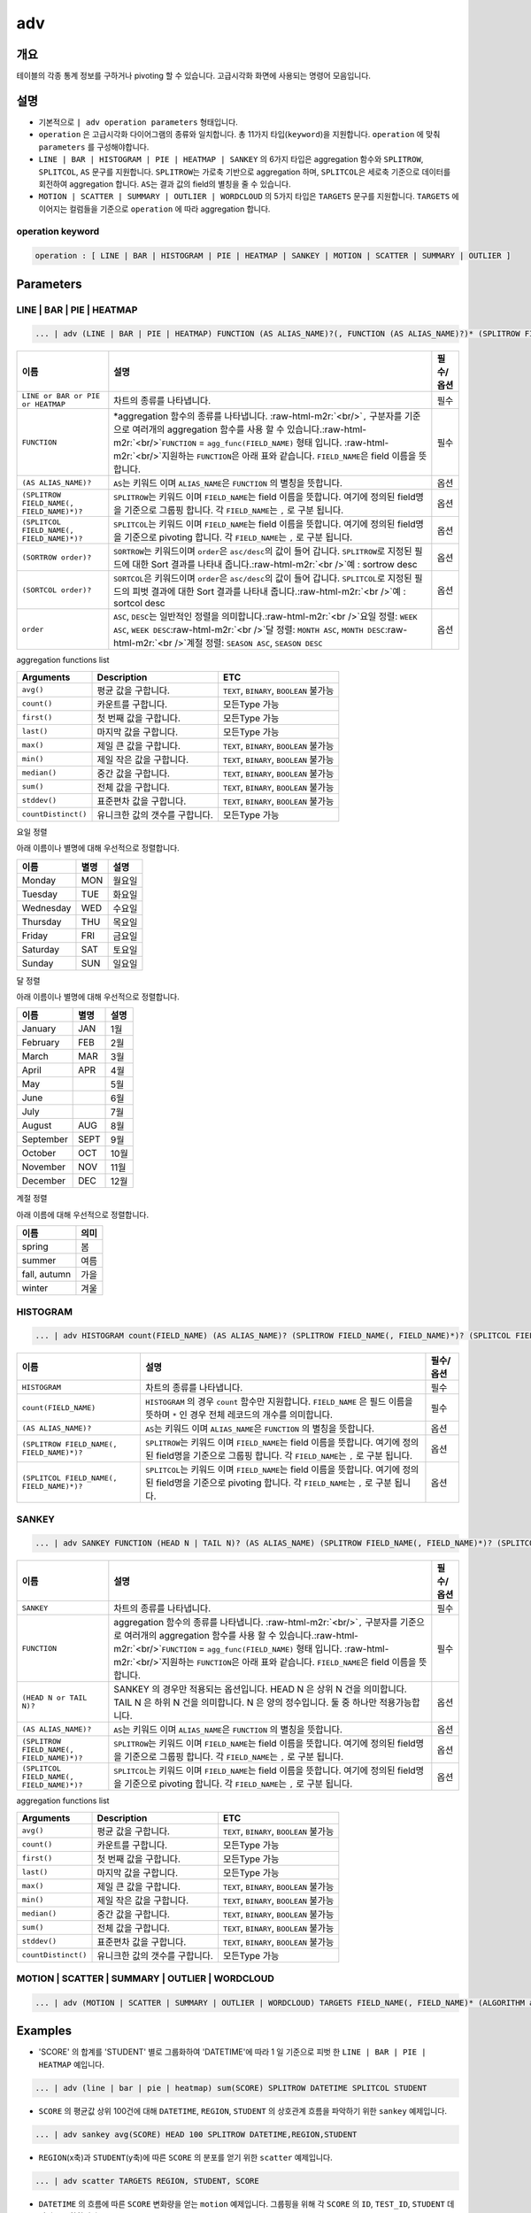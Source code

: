 .. role:: raw-html-m2r(raw)
   :format: html


adv
===

개요
----

테이블의 각종 통계 정보를 구하거나 pivoting 할 수 있습니다. 고급시각화 화면에 사용되는 명령어 모음입니다.

설명
----


* 기본적으로 ``| adv operation parameters`` 형태입니다. 
* ``operation`` 은 고급시각화 다이어그램의 종류와 일치합니다. 총 11가지 타입(\ ``keyword``\ )을 지원합니다. ``operation`` 에 맞춰 ``parameters`` 를 구성해야합니다.
* ``LINE | BAR | HISTOGRAM | PIE | HEATMAP | SANKEY`` 의 6가지 타입은 aggregation 함수와 ``SPLITROW``\ , ``SPLITCOL``\ , ``AS`` 문구를 지원합니다. ``SPLITROW``\ 는 가로축 기반으로 aggregation 하며, ``SPLITCOL``\ 은 세로축 기준으로 데이터를 회전하여 aggregation 합니다. ``AS``\ 는 결과 값의 field의 별칭을 줄 수 있습니다.
* ``MOTION | SCATTER | SUMMARY | OUTLIER | WORDCLOUD`` 의 5가지 타입은 ``TARGETS`` 문구를 지원합니다. ``TARGETS`` 에 이어지는 컬럼들을 기준으로 ``operation`` 에 따라 aggregation 합니다.

operation keyword
^^^^^^^^^^^^^^^^^

.. code-block:: none

   operation : [ LINE | BAR | HISTOGRAM | PIE | HEATMAP | SANKEY | MOTION | SCATTER | SUMMARY | OUTLIER ]

Parameters
----------

LINE | BAR | PIE | HEATMAP
^^^^^^^^^^^^^^^^^^^^^^^^^^

.. code-block:: none

   ... | adv (LINE | BAR | PIE | HEATMAP) FUNCTION (AS ALIAS_NAME)?(, FUNCTION (AS ALIAS_NAME)?)* (SPLITROW FIELD_NAME(, FIELD_NAME)*)? (SPLITCOL FIELD_NAME(, FIELD_NAME)*)? (SORTROW order)? (SORTCOL order)?

.. list-table::
   :header-rows: 1

   * - 이름
     - 설명
     - 필수/옵션
   * - ``LINE or BAR or PIE or HEATMAP``
     - 차트의 종류를 나타냅니다.
     - 필수
   * - ``FUNCTION``
     - \*aggregation 함수의 종류를 나타냅니다. :raw-html-m2r:`<br/>`\ ``,`` 구분자를 기준으로 여러개의 aggregation 함수를 사용 할 수 있습니다.\ :raw-html-m2r:`<br/>`\ ``FUNCTION`` = ``agg_func(FIELD_NAME)``  형태 입니다. :raw-html-m2r:`<br/>`\ 지원하는 ``FUNCTION``\ 은 아래 표와 같습니다. ``FIELD_NAME``\ 은 field 이름을 뜻합니다.
     - 필수
   * - ``(AS ALIAS_NAME)?``
     - ``AS``\ 는 키워드 이며 ``ALIAS_NAME``\ 은 ``FUNCTION`` 의 별칭을 뜻합니다.
     - 옵션
   * - ``(SPLITROW FIELD_NAME(, FIELD_NAME)*)?``
     - ``SPLITROW``\ 는 키워드 이며 ``FIELD_NAME``\ 는 field 이름을 뜻합니다. 여기에 정의된 field명을 기준으로 그룹핑 합니다. 각 ``FIELD_NAME``\ 는 ``,`` 로 구분 됩니다.
     - 옵션
   * - ``(SPLITCOL FIELD_NAME(, FIELD_NAME)*)?``
     - ``SPLITCOL``\ 는 키워드 이며 ``FIELD_NAME``\ 는 field 이름을 뜻합니다. 여기에 정의된 field명을 기준으로 pivoting 합니다. 각 ``FIELD_NAME``\ 는 ``,`` 로 구분 됩니다.
     - 옵션
   * - ``(SORTROW order)?``
     - ``SORTROW``\ 는 키워드이며 ``order``\ 은 ``asc/desc``\ 의 값이 들어 갑니다. ``SPLITROW``\ 로 지정된 필드에 대한 Sort 결과를 나타내 줍니다.\ :raw-html-m2r:`<br />`\ 예 : sortrow desc
     - 옵션
   * - ``(SORTCOL order)?``
     - ``SORTCOL``\ 은 키워드이며 ``order``\ 은 ``asc/desc``\ 의 값이 들어 갑니다. ``SPLITCOL``\ 로 지정된 필드의 피벗 결과에 대한 Sort 결과를 나타내 줍니다.\ :raw-html-m2r:`<br />`\ 예 : sortcol desc
     - 옵션
   * - ``order``
     - ``ASC``\ , ``DESC``\ 는 일반적인 정렬을 의미합니다.\ :raw-html-m2r:`<br />`\ 요일 정렬: ``WEEK ASC``\ , ``WEEK DESC``\ :raw-html-m2r:`<br />`\ 달 정렬: ``MONTH ASC``\ , ``MONTH DESC``\ :raw-html-m2r:`<br />`\ 계절 정렬: ``SEASON ASC``\ , ``SEASON DESC``
     - 옵션


aggregation functions list

.. list-table::
   :header-rows: 1

   * - Arguments
     - Description
     - ETC
   * - ``avg()``
     - 평균 값을 구합니다.
     - ``TEXT``\ , ``BINARY``\ , ``BOOLEAN`` 불가능
   * - ``count()``
     - 카운트를 구합니다.
     - 모든Type 가능
   * - ``first()``
     - 첫 번째 값을 구합니다.
     - 모든Type 가능
   * - ``last()``
     - 마지막 값을 구합니다.
     - 모든Type 가능
   * - ``max()``
     - 제일 큰 값을 구합니다.
     - ``TEXT``\ , ``BINARY``\ , ``BOOLEAN`` 불가능
   * - ``min()``
     - 제일 작은 값을 구합니다.
     - ``TEXT``\ , ``BINARY``\ , ``BOOLEAN`` 불가능
   * - ``median()``
     - 중간 값을 구합니다.
     - ``TEXT``\ , ``BINARY``\ , ``BOOLEAN`` 불가능
   * - ``sum()``
     - 전체 값을 구합니다.
     - ``TEXT``\ , ``BINARY``\ , ``BOOLEAN`` 불가능
   * - ``stddev()``
     - 표준편차 값을 구합니다.
     - ``TEXT``\ , ``BINARY``\ , ``BOOLEAN`` 불가능
   * - ``countDistinct()``
     - 유니크한 값의 갯수를 구합니다.
     - 모든Type 가능


요일 정렬

아래 이름이나 별명에 대해 우선적으로 정렬합니다.

.. list-table::
   :header-rows: 1

   * - 이름
     - 별명
     - 설명
   * - Monday
     - MON
     - 월요일
   * - Tuesday
     - TUE
     - 화요일
   * - Wednesday
     - WED
     - 수요일
   * - Thursday
     - THU
     - 목요일
   * - Friday
     - FRI
     - 금요일
   * - Saturday
     - SAT
     - 토요일
   * - Sunday
     - SUN
     - 일요일


달 정렬

아래 이름이나 별명에 대해 우선적으로 정렬합니다.

.. list-table::
   :header-rows: 1

   * - 이름
     - 별명
     - 설명
   * - January
     - JAN
     - 1월
   * - February
     - FEB
     - 2월
   * - March
     - MAR
     - 3월
   * - April
     - APR
     - 4월
   * - May
     - 
     - 5월
   * - June
     - 
     - 6월
   * - July
     - 
     - 7월
   * - August
     - AUG
     - 8월
   * - September
     - SEPT
     - 9월
   * - October
     - OCT
     - 10월
   * - November
     - NOV
     - 11월
   * - December
     - DEC
     - 12월


계절 정렬

아래 이름에 대해 우선적으로 정렬합니다.

.. list-table::
   :header-rows: 1

   * - 이름
     - 의미
   * - spring
     - 봄
   * - summer
     - 여름
   * - fall, autumn
     - 가을
   * - winter
     - 겨울


HISTOGRAM
^^^^^^^^^

.. code-block:: none

   ... | adv HISTOGRAM count(FIELD_NAME) (AS ALIAS_NAME)? (SPLITROW FIELD_NAME(, FIELD_NAME)*)? (SPLITCOL FIELD_NAME(, FIELD_NAME)*)?

.. list-table::
   :header-rows: 1

   * - 이름
     - 설명
     - 필수/옵션
   * - ``HISTOGRAM``
     - 차트의 종류를 나타냅니다.
     - 필수
   * - ``count(FIELD_NAME)``
     - ``HISTOGRAM`` 의 경우 ``count`` 함수만 지원합니다. ``FIELD_NAME`` 은 필드 이름을 뜻하며 ``*`` 인 경우 전체 레코드의 개수를 의미합니다.
     - 필수
   * - ``(AS ALIAS_NAME)?``
     - ``AS``\ 는 키워드 이며 ``ALIAS_NAME``\ 은 ``FUNCTION`` 의 별칭을 뜻합니다.
     - 옵션
   * - ``(SPLITROW FIELD_NAME(, FIELD_NAME)*)?``
     - ``SPLITROW``\ 는 키워드 이며 ``FIELD_NAME``\ 는 field 이름을 뜻합니다. 여기에 정의된 field명을 기준으로 그룹핑 합니다. 각 ``FIELD_NAME``\ 는 ``,`` 로 구분 됩니다.
     - 옵션
   * - ``(SPLITCOL FIELD_NAME(, FIELD_NAME)*)?``
     - ``SPLITCOL``\ 는 키워드 이며 ``FIELD_NAME``\ 는 field 이름을 뜻합니다. 여기에 정의된 field명을 기준으로 pivoting 합니다. 각 ``FIELD_NAME``\ 는 ``,`` 로 구분 됩니다.
     - 옵션


SANKEY
^^^^^^

.. code-block:: none

   ... | adv SANKEY FUNCTION (HEAD N | TAIL N)? (AS ALIAS_NAME) (SPLITROW FIELD_NAME(, FIELD_NAME)*)? (SPLITCOL FIELD_NAME(, FIELD_NAME)*)?

.. list-table::
   :header-rows: 1

   * - 이름
     - 설명
     - 필수/옵션
   * - ``SANKEY``
     - 차트의 종류를 나타냅니다.
     - 필수
   * - ``FUNCTION``
     - aggregation 함수의 종류를 나타냅니다. :raw-html-m2r:`<br/>`\ ``,`` 구분자를 기준으로 여러개의 aggregation 함수를 사용 할 수 있습니다.\ :raw-html-m2r:`<br/>`\ ``FUNCTION`` = ``agg_func(FIELD_NAME)``  형태 입니다. :raw-html-m2r:`<br/>`\ 지원하는 ``FUNCTION``\ 은 아래 표와 같습니다. ``FIELD_NAME``\ 은 field 이름을 뜻합니다.
     - 필수
   * - ``(HEAD N or TAIL N)?``
     - SANKEY 의 경우만 적용되는 옵션입니다. HEAD N 은 상위 N 건을 의미합니다. TAIL N 은 하위 N 건을 의미합니다. N 은 양의 정수입니다. 둘 중 하나만 적용가능합니다.
     - 옵션
   * - ``(AS ALIAS_NAME)?``
     - ``AS``\ 는 키워드 이며 ``ALIAS_NAME``\ 은 ``FUNCTION`` 의 별칭을 뜻합니다.
     - 옵션
   * - ``(SPLITROW FIELD_NAME(, FIELD_NAME)*)?``
     - ``SPLITROW``\ 는 키워드 이며 ``FIELD_NAME``\ 는 field 이름을 뜻합니다. 여기에 정의된 field명을 기준으로 그룹핑 합니다. 각 ``FIELD_NAME``\ 는 ``,`` 로 구분 됩니다.
     - 옵션
   * - ``(SPLITCOL FIELD_NAME(, FIELD_NAME)*)?``
     - ``SPLITCOL``\ 는 키워드 이며 ``FIELD_NAME``\ 는 field 이름을 뜻합니다. 여기에 정의된 field명을 기준으로 pivoting 합니다. 각 ``FIELD_NAME``\ 는 ``,`` 로 구분 됩니다.
     - 옵션


aggregation functions list

.. list-table::
   :header-rows: 1

   * - Arguments
     - Description
     - ETC
   * - ``avg()``
     - 평균 값을 구합니다.
     - ``TEXT``\ , ``BINARY``\ , ``BOOLEAN`` 불가능
   * - ``count()``
     - 카운트를 구합니다.
     - 모든Type 가능
   * - ``first()``
     - 첫 번째 값을 구합니다.
     - 모든Type 가능
   * - ``last()``
     - 마지막 값을 구합니다.
     - 모든Type 가능
   * - ``max()``
     - 제일 큰 값을 구합니다.
     - ``TEXT``\ , ``BINARY``\ , ``BOOLEAN`` 불가능
   * - ``min()``
     - 제일 작은 값을 구합니다.
     - ``TEXT``\ , ``BINARY``\ , ``BOOLEAN`` 불가능
   * - ``median()``
     - 중간 값을 구합니다.
     - ``TEXT``\ , ``BINARY``\ , ``BOOLEAN`` 불가능
   * - ``sum()``
     - 전체 값을 구합니다.
     - ``TEXT``\ , ``BINARY``\ , ``BOOLEAN`` 불가능
   * - ``stddev()``
     - 표준편차 값을 구합니다.
     - ``TEXT``\ , ``BINARY``\ , ``BOOLEAN`` 불가능
   * - ``countDistinct()``
     - 유니크한 값의 갯수를 구합니다.
     - 모든Type 가능


MOTION | SCATTER | SUMMARY | OUTLIER | WORDCLOUD
^^^^^^^^^^^^^^^^^^^^^^^^^^^^^^^^^^^^^^^^^^^^^^^^^^

.. code-block:: none

   ... | adv (MOTION | SCATTER | SUMMARY | OUTLIER | WORDCLOUD) TARGETS FIELD_NAME(, FIELD_NAME)* (ALGORITHM alg)?

.. list-table::
   :header-rows: 1

   * - 이름
     - 설명
     - 필수/옵션
   * - MOTION|SCATTER|SUMMARY|OUTLIER|WORDCLOUD
     - 차트의 종류를 나타냅니다.
     - 필수
   * - TARGETS
     - ``TARGETS fieldA, fieldB, fieldC`` 형태로 ``,`` 구분자를 사용합니다. ``fieldA~C`` 는 field 이름을 뜻합니다. 여기 정의 된 필드를 기준으로 aggregation 합니다.
     - 필수
   * - ALGORITHM
     - WORDCLOUD 차트에만 해당하는 옵션으로, ALGORITHM 은 예약어 이며, 사용할 수 있는 알고리즘은 현재 3가지 입니다. [mobigen, Mecab, NLTK]. 자세한 내용은 `postagger 문서 <postagger>`_ 확인.

Examples
--------


* 'SCORE' 의 합계를 'STUDENT' 별로 그룹화하여 'DATETIME'에 따라 1 일 기준으로 피벗 한 ``LINE | BAR | PIE | HEATMAP`` 예입니다. 

.. code-block:: none

   ... | adv (line | bar | pie | heatmap) sum(SCORE) SPLITROW DATETIME SPLITCOL STUDENT


* ``SCORE`` 의 평균값 상위 100건에 대해 ``DATETIME``\ , ``REGION``\ , ``STUDENT`` 의 상호관계 흐름을 파악하기 위한 ``sankey`` 예제입니다.

.. code-block:: none

   ... | adv sankey avg(SCORE) HEAD 100 SPLITROW DATETIME,REGION,STUDENT


* ``REGION``\ (x축)과 ``STUDENT``\ (y축)에 따른 ``SCORE`` 의 분포를 얻기 위한 ``scatter`` 예제입니다.

.. code-block:: none

   ... | adv scatter TARGETS REGION, STUDENT, SCORE


* ``DATETIME`` 의 흐름에 따른 ``SCORE`` 변화량을 얻는 ``motion`` 예제입니다. 그룹핑을 위해 각 ``SCORE`` 의 ``ID``\ , ``TEST_ID``\ , ``STUDENT`` 데이터도 포함합니다.

.. code-block:: none

   ... | adv motion TARGETS DATETIME, ID, TEST_ID, SCORE, STUDENT


* ``SCORE`` 필드의 기술통계량(레코드수, 평균, 중간값, 최소값, 최대값, 1Q 사분위수, 3Q 사분위수, \*NA의 수) or 이상치 기술통계량을 얻기 위한 ``summary`` 또는 ``outlier`` 예제입니다. (\*NA : 결측치)

.. code-block:: none

   ... | adv (summary | outlier) TARGETS SCORE


